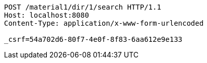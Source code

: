 [source,http,options="nowrap"]
----
POST /material1/dir/1/search HTTP/1.1
Host: localhost:8080
Content-Type: application/x-www-form-urlencoded

_csrf=54a702d6-80f7-4e0f-8f83-6aa612e9e133
----